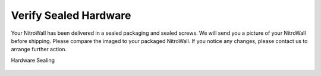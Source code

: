 Verify Sealed Hardware
======================

Your NitroWall has been delivered in a sealed packaging and sealed screws.
We will send you a picture of your NitroWall before shipping. Please
compare the imaged to your packaged NitroWall. If you notice any changes,
please contact us to arrange further action.

Hardware Sealing

.. figure:: ./images/seal.png
 :scale: 100
 :alt: seal

